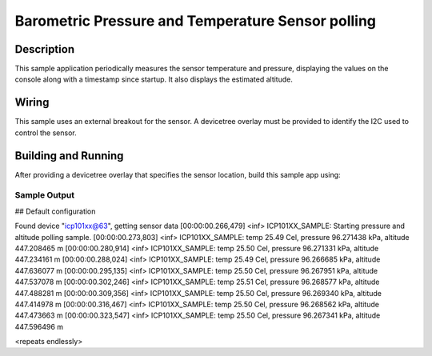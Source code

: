 .. _icp101xx:

Barometric Pressure and Temperature Sensor polling
####################################################

Description
***********

This sample application periodically measures the sensor
temperature and pressure, displaying the
values on the console along with a timestamp since startup.
It also displays the estimated altitude.

Wiring
*******

This sample uses an external breakout for the sensor.  A devicetree
overlay must be provided to identify the I2C used to control the sensor.

Building and Running
********************

After providing a devicetree overlay that specifies the sensor location,
build this sample app using:

.. zephyr-app-commands::
   :zephyr-app: samples/sensor/pressure_polling
   :board: nrf52dk_nrf52832
   :goals: build flash

Sample Output
=============

.. code-block:: console

## Default configuration

Found device "icp101xx@63", getting sensor data
[00:00:00.266,479] <inf> ICP101XX_SAMPLE: Starting pressure and altitude polling sample.
[00:00:00.273,803] <inf> ICP101XX_SAMPLE: temp 25.49 Cel, pressure 96.271438 kPa, altitude 447.208465 m
[00:00:00.280,914] <inf> ICP101XX_SAMPLE: temp 25.50 Cel, pressure 96.271331 kPa, altitude 447.234161 m
[00:00:00.288,024] <inf> ICP101XX_SAMPLE: temp 25.49 Cel, pressure 96.266685 kPa, altitude 447.636077 m
[00:00:00.295,135] <inf> ICP101XX_SAMPLE: temp 25.50 Cel, pressure 96.267951 kPa, altitude 447.537078 m
[00:00:00.302,246] <inf> ICP101XX_SAMPLE: temp 25.51 Cel, pressure 96.268577 kPa, altitude 447.488281 m
[00:00:00.309,356] <inf> ICP101XX_SAMPLE: temp 25.50 Cel, pressure 96.269340 kPa, altitude 447.414978 m
[00:00:00.316,467] <inf> ICP101XX_SAMPLE: temp 25.50 Cel, pressure 96.268562 kPa, altitude 447.473663 m
[00:00:00.323,547] <inf> ICP101XX_SAMPLE: temp 25.50 Cel, pressure 96.267341 kPa, altitude 447.596496 m

<repeats endlessly>
